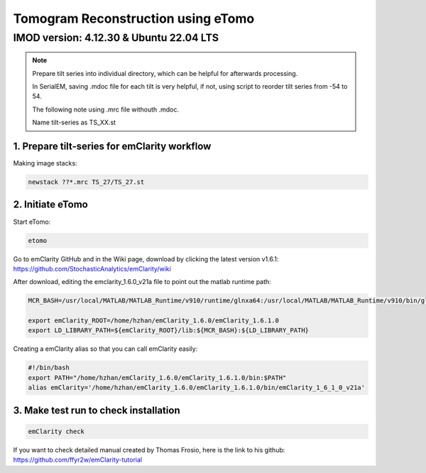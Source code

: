 Tomogram Reconstruction using eTomo
====================================

IMOD version:  4.12.30 & Ubuntu 22.04 LTS
^^^^^^^^^^^^^^^^^^^^^^^^^^^^^^^^^^^^^^^^^

.. note::

    Prepare tilt series into individual directory, which can be helpful for afterwards processing.

    In SerialEM, saving .mdoc file for each tilt is very helpful, if not, using script to reorder tilt series from -54 to 54.

    The following note using .mrc file withouth .mdoc.

    Name tilt-series as TS_XX.st 
    

1. Prepare tilt-series for emClarity workflow
""""""""""""""""""""""""""""""""""""""""""""""

Making image stacks:

.. code-block:: console
    
    newstack ??*.mrc TS_27/TS_27.st


2. Initiate eTomo
"""""""""""""""""

Start eTomo: 

.. code-block:: console
    
    etomo

.. image:: images/etomo_01.png
  :width: 400




Go to emClarity GitHub and in the Wiki page, download by clicking the latest version v1.6.1: `<https://github.com/StochasticAnalytics/emClarity/wiki>`_

After download, editing the emclarity_1.6.0_v21a file to point out the matlab runtime path: 

.. code-block:: console

    MCR_BASH=/usr/local/MATLAB/MATLAB_Runtime/v910/runtime/glnxa64:/usr/local/MATLAB/MATLAB_Runtime/v910/bin/glnxa64:/usr/local/MATLAB/MATLAB_Runtime/v910/sys/os/glnxa64:/usr/local/MATLAB/MATLAB_Runtime/v910/extern/bin/glnxa64

    export emClarity_ROOT=/home/hzhan/emClarity_1.6.0/emClarity_1.6.1.0
    export LD_LIBRARY_PATH=${emClarity_ROOT}/lib:${MCR_BASH}:${LD_LIBRARY_PATH}


Creating a emClarity alias so that you can call emClarity easily:

.. code-block:: console

    #!/bin/bash
    export PATH="/home/hzhan/emClarity_1.6.0/emClarity_1.6.1.0/bin:$PATH"
    alias emClarity='/home/hzhan/emClarity_1.6.0/emClarity_1.6.1.0/bin/emClarity_1_6_1_0_v21a'


3. Make test run to check installation
""""""""""""""""""""""""""""""""""""""

.. code-block:: console

    emClarity check


If you want to check detailed manual created by Thomas Frosio, here is the link to his github: `<https://github.com/ffyr2w/emClarity-tutorial>`_

